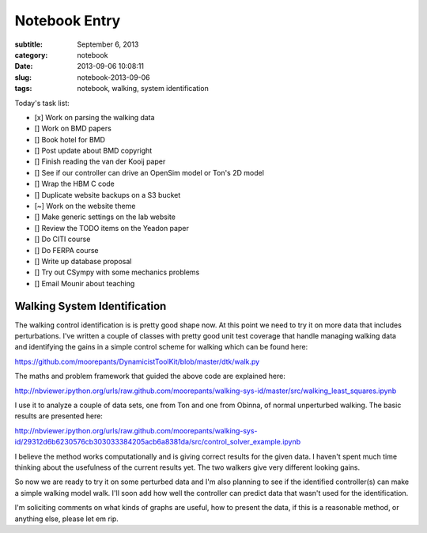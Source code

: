 ==============
Notebook Entry
==============

:subtitle: September 6, 2013
:category: notebook
:date: 2013-09-06 10:08:11
:slug: notebook-2013-09-06
:tags: notebook, walking, system identification



Today's task list:

- [x] Work on parsing the walking data
- [] Work on BMD papers
- [] Book hotel for BMD
- [] Post update about BMD copyright
- [] Finish reading the van der Kooij paper
- [] See if our controller can drive an OpenSim model or Ton's 2D model
- [] Wrap the HBM C code
- [] Duplicate website backups on a S3 bucket
- [~] Work on the website theme
- [] Make generic settings on the lab website
- [] Review the TODO items on the Yeadon paper
- [] Do CITI course
- [] Do FERPA course
- [] Write up database proposal
- [] Try out CSympy with some mechanics problems
- [] Email Mounir about teaching



Walking System Identification
=============================

The walking control identification is is pretty good shape now. At this point
we need to try it on more data that includes perturbations. I've written a
couple of classes with pretty good unit test coverage that handle managing
walking data and identifying the gains in a simple control scheme for walking
which can be found here:

https://github.com/moorepants/DynamicistToolKit/blob/master/dtk/walk.py

The maths and problem framework that guided the above code are explained here:

http://nbviewer.ipython.org/urls/raw.github.com/moorepants/walking-sys-id/master/src/walking_least_squares.ipynb

I use it to analyze a couple of data sets, one from Ton and one from Obinna, of
normal unperturbed walking. The basic results are presented here:

http://nbviewer.ipython.org/urls/raw.github.com/moorepants/walking-sys-id/29312d6b6230576cb303033384205acb6a8381da/src/control_solver_example.ipynb

I believe the method works computationally and is giving correct results for
the given data. I haven't spent much time thinking about the usefulness of the
current results yet. The two walkers give very different looking gains.

So now we are ready to try it on some perturbed data and I'm also planning to
see if the identified controller(s) can make a simple walking model walk. I'll
soon add how well the controller can predict data that wasn't used for the
identification.

I'm soliciting comments on what kinds of graphs are useful, how to present the
data, if this is a reasonable method, or anything else, please let em rip.

